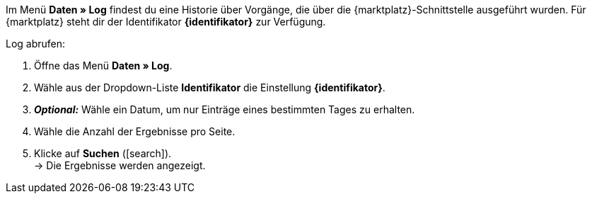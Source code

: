 Im Menü *Daten » Log* findest du eine Historie über Vorgänge, die über die {marktplatz}-Schnittstelle ausgeführt wurden. Für {marktplatz} steht dir der Identifikator *{identifikator}* zur Verfügung.

[.instruction]
Log abrufen:

. Öffne das Menü *Daten » Log*.
. Wähle aus der Dropdown-Liste *Identifikator* die Einstellung *{identifikator}*.
. *_Optional:_* Wähle ein Datum, um nur Einträge eines bestimmten Tages zu erhalten.
. Wähle die Anzahl der Ergebnisse pro Seite.
. Klicke auf *Suchen* (icon:search[role="blue"]). +
→ Die Ergebnisse werden angezeigt.

////
:marktplatz: xxxx
:identifikator: xxxx
////
